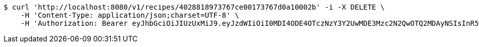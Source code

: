 [source,bash]
----
$ curl 'http://localhost:8080/v1/recipes/4028818973767ce00173767d0a10002b' -i -X DELETE \
    -H 'Content-Type: application/json;charset=UTF-8' \
    -H 'Authorization: Bearer eyJhbGciOiJIUzUxMiJ9.eyJzdWIiOiI0MDI4ODE4OTczNzY3Y2UwMDE3Mzc2N2QwOTQ2MDAyNSIsInR5cGUiOiJBQ0NFU1MiLCJleHAiOjE1OTU0MjE2NzIsImlhdCI6MTU5NTQyMDc3MiwiZW1haWwiOiJFbWFpbC10ZXN0QHRlc3QuY29tIn0.J4-9ah1614ykoCLd1uXeKOAnCqhlV7DnK20vZLku_QCbumKKloylgbFxnql0US3o6qDZ0x15Pip8ZFn_iJKqRg'
----